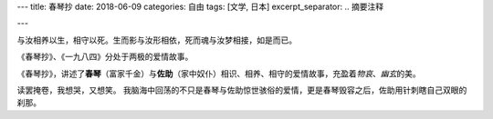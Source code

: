 ---
title: 春琴抄
date: 2018-06-09
categories: 自由
tags: [文学, 日本]
excerpt_separator: .. 摘要注释

---

.. container:: excerpt

    与汝相养以生，相守以死。生而影与汝形相依，死而魂与汝梦相接，如是而已。

.. 摘要注释

《春琴抄》、《一九八四》分处于两极的爱情故事。

《春琴抄》，讲述了\ **春琴**\ （富家千金）与\ **佐助**\ （家中奴仆）相识、相养、相守的爱情故事，充盈着\ *物哀*\ 、\ *幽玄*\ 的美。

读罢掩卷，我想哭，又想笑。
我脑海中回荡的不只是春琴与佐助惊世骇俗的爱情，更是春琴毁容之后，佐助用针刺瞎自己双眼的刹那。

